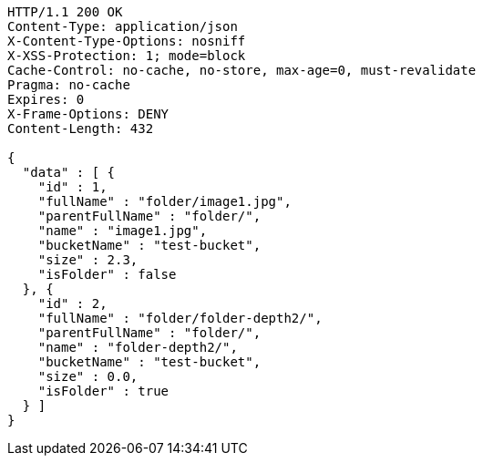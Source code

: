 [source,http,options="nowrap"]
----
HTTP/1.1 200 OK
Content-Type: application/json
X-Content-Type-Options: nosniff
X-XSS-Protection: 1; mode=block
Cache-Control: no-cache, no-store, max-age=0, must-revalidate
Pragma: no-cache
Expires: 0
X-Frame-Options: DENY
Content-Length: 432

{
  "data" : [ {
    "id" : 1,
    "fullName" : "folder/image1.jpg",
    "parentFullName" : "folder/",
    "name" : "image1.jpg",
    "bucketName" : "test-bucket",
    "size" : 2.3,
    "isFolder" : false
  }, {
    "id" : 2,
    "fullName" : "folder/folder-depth2/",
    "parentFullName" : "folder/",
    "name" : "folder-depth2/",
    "bucketName" : "test-bucket",
    "size" : 0.0,
    "isFolder" : true
  } ]
}
----
